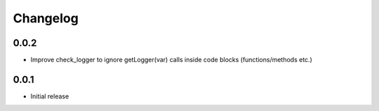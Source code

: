 Changelog
---------


0.0.2
~~~~~

* Improve check_logger to ignore getLogger(var) calls inside code blocks (functions/methods etc.)


0.0.1
~~~~~

* Initial release
